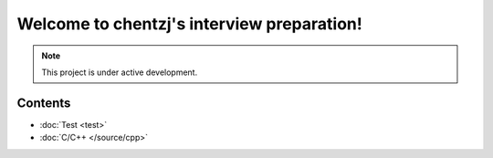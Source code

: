 Welcome to chentzj's interview preparation!
===================================

.. **Lumache** (/lu'make/) is a Python library for cooks and food lovers
.. that creates recipes mixing random ingredients.
.. It pulls data from the `Open Food Facts database <https://world.openfoodfacts.org/>`_
.. and offers a *simple* and *intuitive* API.

.. Check out the :doc:`usage` section for further information, including
.. how to :ref:`installation` the project.

.. note::

   This project is under active development.

Contents
-----------
* :doc:`Test <test>`
* :doc:`C/C++ </source/cpp>`
